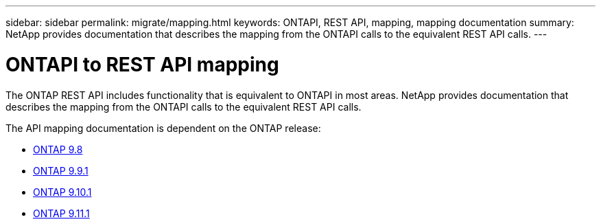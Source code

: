 ---
sidebar: sidebar
permalink: migrate/mapping.html
keywords: ONTAPI, REST API, mapping, mapping documentation
summary: NetApp provides documentation that describes the mapping from the ONTAPI calls to the equivalent REST API calls.
---

= ONTAPI to REST API mapping
:hardbreaks:
:nofooter:
:icons: font
:linkattrs:
:imagesdir: ../media/

[.lead]
The ONTAP REST API includes functionality that is equivalent to ONTAPI in most areas. NetApp provides documentation that describes the mapping from the ONTAPI calls to the equivalent REST API calls.

The API mapping documentation is dependent on the ONTAP release:

* https://library.netapp.com/ecm/ecm_download_file/ECMLP2874886[ONTAP 9.8^]
* https://library.netapp.com/ecm/ecm_download_file/ECMLP2876895[ONTAP 9.9.1^]
* https://library.netapp.com/ecm/ecm_download_file/ECMLP2879870[ONTAP 9.10.1^]
* https://library.netapp.com/ecm/ecm_download_file/ECMLP2882104[ONTAP 9.11.1^]
